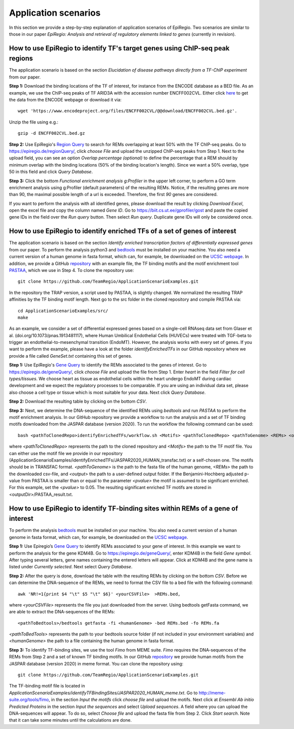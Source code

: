 Application scenarios
---------
In this section we provide a step-by-step explanation of application scenarios of EpiRegio. Two scenarios are similar to those in our paper *EpiRegio: Analysis and retrieval of regulatory elements linked to genes* (currently in revision). 


How to use EpiRegio to identify TF's target genes using ChIP-seq peak regions
================
The application scenario is based on the section *Elucidation of disease pathways directly from a TF-ChIP experiment* from our paper. 


**Step 1:** Download the binding locations of the TF of interest, for instance from the ENCODE database as a BED file. As an example, we use the ChIP-seq peaks of TF ARID3A with the accession number ENCFF002CVL. Either click `here <https://www.encodeproject.org/files/ENCFF002CVL/>`_ to get the data from the ENCODE webpage or download it via::

  wget 'https://www.encodeproject.org/files/ENCFF002CVL/@@download/ENCFF002CVL.bed.gz'.
  

Unzip the file using e.g.::
 
    gzip -d ENCFF002CVL.bed.gz 

**Step 2:** Use EpiRegio's  `Region Query <https://epiregiodb.readthedocs.io/en/latest/UseCases.html#region-query>`_ to search for REMs overlapping at least 50% with the TF ChIP-seq peaks. Go to https://epiregio.de/regionQuery/, click *choose File* and upload the unzipped ChIP-seq peaks from Step 1. Next to the upload field, you can see an option *Overlap percentage (optional)* to define the percentage that a REM should by minimum overlap with the binding locations (50% of the binding location's length). Since we want a 50% overlap, type 50 in this field and click *Query Database*. 

.. image:: ./images/AS_RegionQuery1.png
  :width: 400
  :alt: Region Query
 

**Step 3:** Click the bottom *Functional enrichment analysis g:Profiler* in the upper left corner, to perform a GO term enrichment analysis using g:Profiler (default parameters) of the resulting REMs. Notice, if the resulting genes are more than 90, the maximal possible length of a url is exceeded. Therefore, the first *90* genes are considered.

.. image:: ./images/AS_RegionQuery2.png
  :width: 400
  :alt: Region Query


If you want to perform the analysis with all identified genes, please download the result by clicking *Download Excel*, open the excel file and copy the column named *Gene ID*. Go to https://biit.cs.ut.ee/gprofiler/gost and paste the copied gene IDs in the field over the *Run query* button. Then select *Run query*. Duplicate gene IDs will only be considered once. 


How to use EpiRegio to identify enriched TFs of a set of genes of interest
=================
The application scenario is based on the section *Identify enriched transcription factors of differentially expressed genes* from our paper. To perform the analysis python3 and  `bedtools <https://bedtools.readthedocs.io/en/latest/content/installation.html>`_ must be installed on your machine. You also need a current version of a human genome in fasta format, which can, for example, be downloaded on the  `UCSC webpage <https://hgdownload.soe.ucsc.edu/downloads.html#human>`_. In addition, we provide a GitHub  `repository <https://github.com/TeamRegio/ApplicationScenarioExamples/>`_ with an example file, the TF binding motifs and the motif enrichment tool `PASTAA <http://trap.molgen.mpg.de/PASTAA/>`_, which we use in Step 4. To clone the repository use:: 

	git clone https://github.com/TeamRegio/ApplicationScenarioExamples.git

In the repository the TRAP version, a script used by PASTAA, is slightly changed. We normalized the resulting TRAP affinities by the TF binding motif length.
Next go to the src folder in the cloned repository and compile PASTAA via::

	cd ApplicationScenarioExamples/src/
	make

As an example, we consider a set of differential expressed genes based on a single-cell RNAseq
data set from Glaser et al. (doi.org/10.1073/pnas.1913481117), where Human Umbilical Endothelial Cells (HUVECs) were treated with TGF-beta to trigger an endothelial-to-mesenchymal transition (EndoMT). However, the analysis works with every set of genes. If you want to perform the example, please have a look at the folder *identifyEnrichedTFs* in our GitHub repository where we provide a file called *GeneSet.txt* containing this set of genes.

**Step 1:** Use EpiRegio's `Gene Query <https://epiregiodb.readthedocs.io/en/latest/UseCases.html#query-guide>`_ to identify the REMs associated to the genes of interest. Go to https://epiregio.de/geneQuery/, click *choose File* and upload the file from Step 1. Enter *heart* in the field *Filter for cell types/tissues*. We choose heart as tissue as endothelial cells within the heart undergo EndoMT during cardiac development and we expect the regulatory processes to be comparable. If you are using an individual data set, please also choose a cell type or tissue which is most suitable for your data. Next click *Query Database*.

.. image:: ./images/AS_GeneQuery1.png
  :width: 400
  :alt: Gene Query 1

**Step 2:** Download the resulting table by clicking on the bottom *CSV*.

.. image:: ./images/AS_GeneQuery2.png
  :width: 600
  :alt: Gene Query 2
  
**Step 3:** Next, we determine the DNA-sequence of the identified REMs using *bedtools* and run *PASTAA* to perform the motif enrichment analysis. In our GitHub repository we provide a workflow to run the analysis and a set of TF binding motifs downloaded from the JASPAR database (version 2020). To run the workflow the following command can be used:: 

  bash <pathToClonedRepo>identifyEnrichedTFs/workflow.sh <Motifs> <pathToClonedRepo> <pathToGenome> <REMs> <outputDir> <pvalue>,

where *<pathToClonedRepo>* represents the path to the cloned repository and *<Motifs>* the path to the TF motif file. You can either use the motif file we provide in our repository (ApplicationScenarioExamples/identifyEnrichedTFs/JASPAR2020_HUMAN_transfac.txt) or a self-chosen one. The motifs should be in TRANSFAC format. *<pathToGenome>* is the path to the fasta file of the human genome, *<REMs>* the path to the downloaded csv-file, and *<output>* the path to a user-defined output folder. If the Benjamini-Hochberg adjusted p-value from PASTAA is smaller than or equal to the parameter *<pvalue>* the motif is assumed to be significant enriched. For this example, set the *<pvalue>* to 0.05. The resulting significant enriched TF motifs are stored in <outputDir>/PASTAA_result.txt. 

How to use EpiRegio to identify TF-binding sites within REMs of a gene of interest
=================

To perform the analysis `bedtools <https://bedtools.readthedocs.io/en/latest/content/installation.html>`_ must be installed on your machine. You also need a current version of a human genome in fasta format, which can, for example, be downloaded on the  `UCSC webpage <https://hgdownload.soe.ucsc.edu/downloads.html#human>`_. 

**Step 1:** Use Epiregio’s `Gene Query <https://epiregiodb.readthedocs.io/en/latest/UseCases.html#query-guide>`_ to identify REMs associated to your gene of interest. In this example we want to perform the analysis for the gene KDM4B.  Go to https://epiregio.de/geneQuery/, enter KDM4B in the field *Gene symbol*. After typing several letters, gene names containing the entered letters will appear. Click at KDM4B and the gene name is listed under *Currently selected*. Next select *Query Database*.

.. image:: ./images/AS_GeneQuery3.png
  :width: 400
  :alt: Gene Query 3

**Step 2:** After the query is done, download the table with the resulting REMs by clicking on the bottom *CSV*. Before we can determine the DNA-sequence of the REMs, we need to format the CSV file to a bed file with the following command::

	awk 'NR!=1{print $4 "\t" $5 "\t" $6}' <yourCSVFile>  >REMs.bed,
	
where *<yourCSVFile>* represents the file you just downloaded from the server. Using bedtools getFasta command, we are able to extract the DNA-sequences of the REMs::

	<pathToBedtools>/bedtools getfasta -fi <humanGenome> -bed REMs.bed -fo REMs.fa
	
*<pathToBedTools>* represents the path to your bedtools source folder (if not included in your environment variables) and *<humanGenome>* the path to a file containing the human genome in fasta format.

**Step 3:** To identify TF-binding sites, we use the tool *Fimo* from MEME suite. *Fimo* requires the DNA-sequences of the REMs from Step 2 and a set of known TF binding motifs. In our GitHub  `repository <https://github.com/TeamRegio/ApplicationScenarioExamples/>`_ we provide human motifs from the JASPAR database (version 2020) in meme format. You can clone the repository using:: 

	git clone https://github.com/TeamRegio/ApplicationScenarioExamples.git

The TF-binding motif file is located in *ApplicationScenarioExamples/identifyTFBindingSites/JASPAR2020_HUMAN_meme.txt*.
Go to http://meme-suite.org/tools/fimo, in the section *Input the motifs* click *choose file* and upload the motifs. Next click at *Ensembl Ab initio Predicted Proteins* in the section *Input the sequences* and select *Upload sequences*.  A field where you can upload the DNA-sequences will appear. To do so, select *Choose file* and upload the fasta file from Step 2. Click *Start search*. Note that it can take some minutes until the calculations are done.

